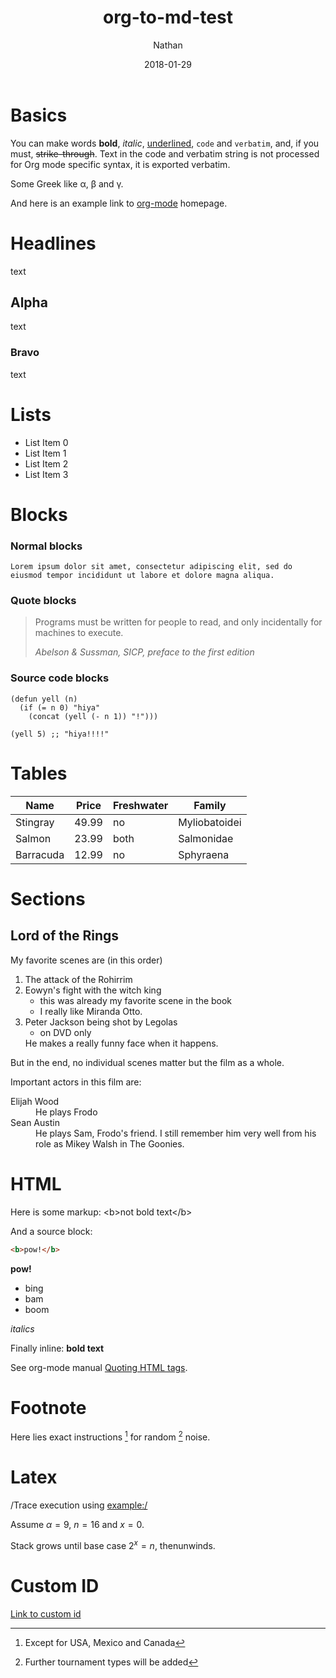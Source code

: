 #+TITLE: org-to-md-test
#+DATE: 2018-01-29
#+AUTHOR: Nathan
#+CATEGORY: test
#+DESCRIPTION: A test description for converting org notes to md for use with pelican static webdev.
#+TAGS: test testing org md
#+STATUS: draft

* Basics

You can make words *bold*, /italic/, _underlined_, =code= and
~verbatim~, and, if you must, +strike-through+. Text in the code and
verbatim string is not processed for Org mode specific syntax, it is
exported verbatim.

Some Greek like \alpha, \beta and \gamma.

And here is an example link to [[http://orgmode.org/][org-mode]] homepage.

* Headlines

text

** Alpha

text

*** Bravo

text

* Lists

- List Item 0
- List Item 1
- List Item 2
- List Item 3

* Blocks
:PROPERTIES:
:CUSTOM_ID: blocks
:END:

*** Normal blocks

: Lorem ipsum dolor sit amet, consectetur adipiscing elit, sed do
: eiusmod tempor incididunt ut labore et dolore magna aliqua.

*** Quote blocks

#+BEGIN_QUOTE
Programs must be written for people to read, and only incidentally
for machines to execute.

/Abelson & Sussman, SICP, preface to the first edition/
#+END_QUOTE

*** Source code blocks

#+BEGIN_SRC elisp
  (defun yell (n)
    (if (= n 0) "hiya"
      (concat (yell (- n 1)) "!")))

  (yell 5) ;; "hiya!!!!"
#+END_SRC

* Tables

| Name      | Price | Freshwater | Family        |
|-----------+-------+------------+---------------|
| Stingray  | 49.99 | no         | Myliobatoidei |
| Salmon    | 23.99 | both       | Salmonidae    |
| Barracuda | 12.99 | no         | Sphyraena     |

* Sections

** Lord of the Rings

My favorite scenes are (in this order)

1. The attack of the Rohirrim
2. Eowyn's fight with the witch king
   + this was already my favorite scene in the book
   + I really like Miranda Otto.
3. Peter Jackson being shot by Legolas
   - on DVD only
   He makes a really funny face when it happens.

But in the end, no individual scenes matter but the film as a whole.

Important actors in this film are:

- Elijah Wood :: He plays Frodo
- Sean Austin :: He plays Sam, Frodo's friend.  I still remember
  him very well from his role as Mikey Walsh in The Goonies.

* HTML

Here is some markup: <b>not bold text</b>

And a source block:

#+BEGIN_SRC html
<b>pow!</b>
#+END_SRC

#+BEGIN_HTML
<b>pow!</b>
<ul>
 <li>bing
 <li>bam
 <li>boom
</ul>
#+END_HTML

#+HTML: <i>italics</i>

Finally inline: @@html:<b>@@bold text@@html:</b>@@

See org-mode manual [[http://orgmode.org/manual/Quoting-HTML-tags.html#Quoting-HTML-tags][Quoting HTML tags]].

* Footnote

Here lies exact instructions [fn:a] for random [fn:b] noise.

* Latex

/Trace execution using example:/

Assume $\alpha=9$, $n=16$ and $x=0$.

Stack grows until base case $2^{x}=n$, thenunwinds.

* Custom ID

[[#blocks][Link to custom id]]

[fn:a] Except for USA, Mexico and Canada

[fn:b] Further tournament types will be added
